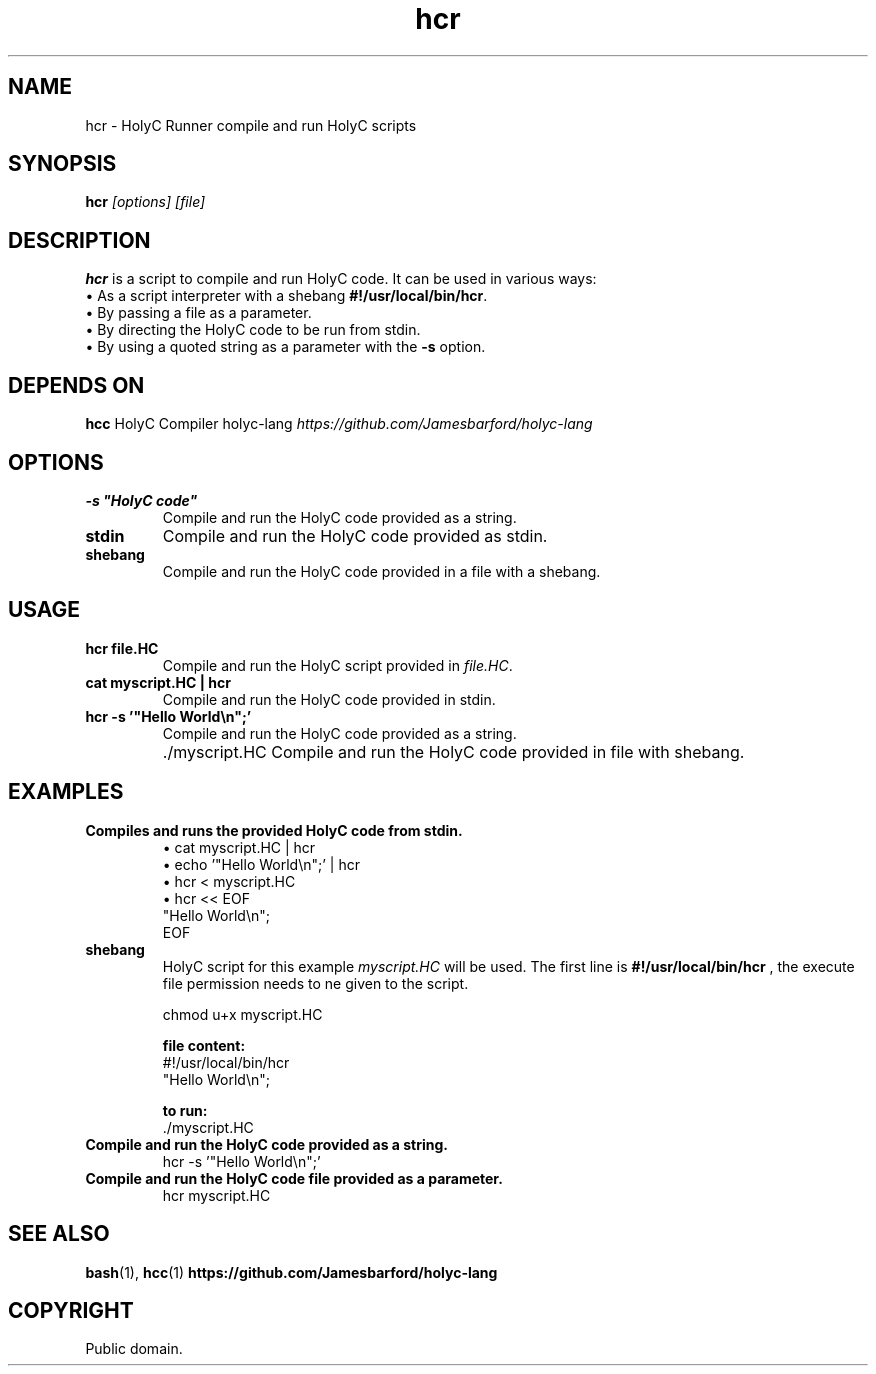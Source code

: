 .TH hcr 1 "May 28, 2024" "1.0" "HolyC Runner Manual"
.SH NAME
hcr \- HolyC Runner compile and run HolyC scripts

.SH SYNOPSIS
.B hcr
.I [options] [file]

.SH DESCRIPTION
.B hcr
is a script to compile and run HolyC code. It can be used in various ways:
.br
\(bu As a script interpreter with a shebang \fB#!/usr/local/bin/hcr\fR.
.br
\(bu By passing a file as a parameter.
.br
\(bu By directing the HolyC code to be run from stdin.
.br
\(bu By using a quoted string as a parameter with the \fB-s\fR option.

.SH DEPENDS ON
.B hcc
HolyC Compiler holyc-lang \fIhttps://github.com/Jamesbarford/holyc-lang\fR

.SH OPTIONS
.TP
.B 
\-s "HolyC code"
Compile and run the HolyC code provided as a string.

.TP
.B stdin
Compile and run the HolyC code provided as stdin.

.TP
.B shebang
Compile and run the HolyC code provided in a file with a shebang.

.SH USAGE
.TP
.B hcr file.HC
Compile and run the HolyC script provided in \fIfile.HC\fR.

.TP
.B 
cat myscript.HC | hcr
Compile and run the HolyC code provided in stdin.

.TP
.B 
hcr \-s '"Hello World\\n";'
Compile and run the HolyC code provided as a string.

.TP
.B 
 \./myscript.HC
Compile and run the HolyC code provided in file with shebang.

.SH EXAMPLES
.TP
.B 
Compiles and runs the provided HolyC code from stdin.
\(bu cat myscript.HC | hcr
.br
\(bu echo '"Hello World\\n";' | hcr
.br
\(bu hcr < myscript.HC
.br
\(bu hcr << EOF
.br
"Hello World\\n";
.br
EOF

.TP
.B shebang 
HolyC script for this example \fImyscript.HC\fR will be used. The first line is 
.B #!/usr/local/bin/hcr
, the execute file permission needs to ne given to the script.
.br

.br
chmod u+x myscript.HC
.br

.br
.B file content:
.br
#!/usr/local/bin/hcr
.br
"Hello World\\n";
.br

.br
.B to run:
 \./myscript\.HC

.TP
.B 
Compile and run the HolyC code provided as a string.
hcr \-s '"Hello World\\n";'

.TP
.B 
Compile and run the HolyC code file provided as a parameter.
hcr myscript.HC


.SH SEE ALSO
.BR bash (1),
.BR hcc (1) 
.BR https://github.com/Jamesbarford/holyc-lang


.SH COPYRIGHT
Public domain.
